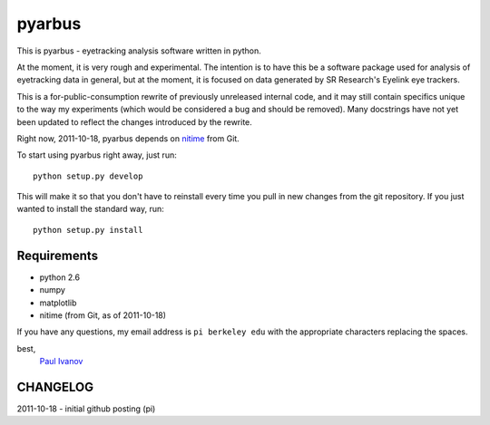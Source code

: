 =======
pyarbus
=======

This is pyarbus - eyetracking analysis software written in python.

At the moment, it is very rough and experimental. The intention is to have this
be a software package used for analysis of eyetracking data in general, but at
the moment, it is focused on data generated by SR Research's Eyelink eye
trackers.

This is a for-public-consumption rewrite of previously unreleased internal
code, and it may still contain specifics unique to the way my experiments
(which would be considered a bug and should be removed). Many docstrings have
not yet been updated to reflect the changes introduced by the rewrite.

Right now, 2011-10-18, pyarbus depends on `nitime`_ from Git.

.. _nitime: http://github.com/nipy/nitime

To start using pyarbus right away, just run::
    
    python setup.py develop

This will make it so that you don't have to reinstall every time you pull in
new changes from the git repository. If you just wanted to install the
standard way, run::

    python setup.py install

Requirements
------------

- python 2.6

- numpy

- matplotlib

- nitime (from Git, as of 2011-10-18)

If you have any questions, my email address is ``pi berkeley edu`` with the
appropriate characters replacing the spaces.

best,
    `Paul Ivanov`_ 

.. _Paul Ivanov: http://pirsquared.org

CHANGELOG
---------
2011-10-18 - initial github posting (pi)
